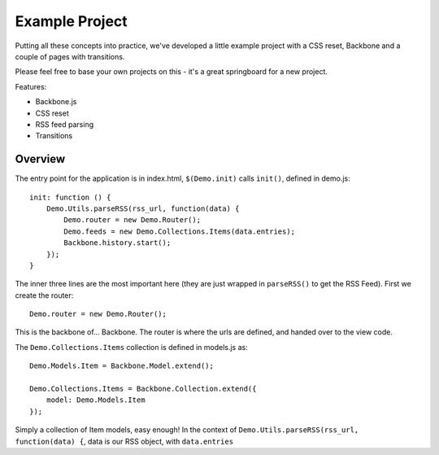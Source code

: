 .. _best-practice-example_project:

Example Project
===============

Putting all these concepts into practice, we've developed
a little example project with a CSS reset, Backbone and a couple of pages with transitions.

Please feel free to base your own projects on this - it's a great springboard for a new project.

Features:

* Backbone.js
* CSS reset
* RSS feed parsing
* Transitions

Overview
--------

The entry point for the application is in index.html, ``$(Demo.init)`` calls ``init()``,
defined in demo.js::

    init: function () {
        Demo.Utils.parseRSS(rss_url, function(data) {
            Demo.router = new Demo.Router();
            Demo.feeds = new Demo.Collections.Items(data.entries);
            Backbone.history.start();
        });
    }

The inner three lines are the most important here (they are just wrapped in
``parseRSS()`` to get the RSS Feed). First we create the router::

    Demo.router = new Demo.Router();

This is the backbone of... Backbone. The router is where the urls are defined,
and handed over to the view code.

The ``Demo.Collections.Items`` collection is defined in models.js as::

    Demo.Models.Item = Backbone.Model.extend();
    
    Demo.Collections.Items = Backbone.Collection.extend({
        model: Demo.Models.Item
    });

Simply a collection of Item models, easy enough! In the context of
``Demo.Utils.parseRSS(rss_url, function(data) {``, data is our RSS object, with
``data.entries`` 
